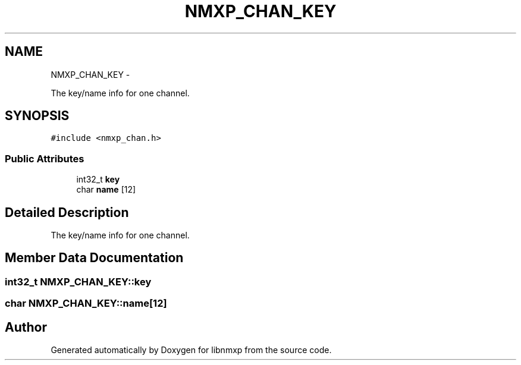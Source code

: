 .TH "NMXP_CHAN_KEY" 3 "Mon Jan 24 2011" "Version 1.2.4" "libnmxp" \" -*- nroff -*-
.ad l
.nh
.SH NAME
NMXP_CHAN_KEY \- 
.PP
The key/name info for one channel.  

.SH SYNOPSIS
.br
.PP
.PP
\fC#include <nmxp_chan.h>\fP
.SS "Public Attributes"

.in +1c
.ti -1c
.RI "int32_t \fBkey\fP"
.br
.ti -1c
.RI "char \fBname\fP [12]"
.br
.in -1c
.SH "Detailed Description"
.PP 
The key/name info for one channel. 
.SH "Member Data Documentation"
.PP 
.SS "int32_t \fBNMXP_CHAN_KEY::key\fP"
.SS "char \fBNMXP_CHAN_KEY::name\fP[12]"

.SH "Author"
.PP 
Generated automatically by Doxygen for libnmxp from the source code.
